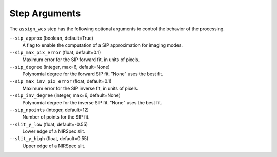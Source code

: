 Step Arguments
==============

The ``assign_wcs`` step has the following optional arguments to control
the behavior of the processing.

``--sip_approx`` (boolean, default=True)
  A flag to enable the computation of a SIP approximation for
  imaging modes.

``--sip_max_pix_error`` (float, default=0.1)
  Maximum error for the SIP forward fit, in units of pixels.

``--sip_degree`` (integer, max=6, default=None)
  Polynomial degree for the forward SIP fit. "None" uses the best fit.

``--sip_max_inv_pix_error`` (float, default=0.1)
  Maximum error for the SIP inverse fit, in units of pixels.

``--sip_inv_degree`` (integer, max=6, default=None)
  Polynomial degree for the inverse SIP fit. "None" uses the best fit.

``--sip_npoints`` (integer, default=12)
  Number of points for the SIP fit.

``--slit_y_low`` (float, default=-0.55)
  Lower edge of a NIRSpec slit.

``--slit_y_high`` (float, default=0.55)
  Upper edge of a NIRSpec slit.
